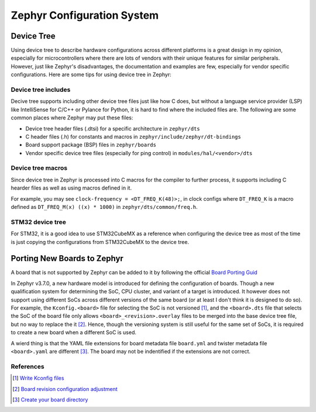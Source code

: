 .. _notes_config:

===========================
Zephyr Configuration System
===========================

Device Tree
===========

Using device tree to describe hardware configurations across different platforms
is a great design in my opinion, especially for microcontrollers where there are
lots of vendors with their unique features for similar peripherals. However,
just like Zephyr's disadvantages, the documentation and examples are few,
especially for vendor specific configurations. Here are some tips for using
device tree in Zephyr:

Device tree includes
--------------------

Decive tree supports including other device tree files just like how C does, but
without a language service provider (LSP) like IntelliSense for C/C++ or Pylance
for Python, it is hard to find where the included files are. The following are
some common places where Zephyr may put these files:

- Device tree header files (.dtsi) for a specific architecture in ``zephyr/dts``
- C header files (.h) for constants and macros in
  ``zephyr/include/zephyr/dt-bindings``
- Board support package (BSP) files in ``zephyr/boards``
- Vendor specific device tree files (especially for ping control) in
  ``modules/hal/<vendor>/dts``

Device tree macros
------------------

Since device tree in Zephyr is processed into C macros for the compiler to
further process, it supports including C hearder files as well as using macros
defined in it.

For example, you may see ``clock-frequency = <DT_FREQ_K(48)>;``, in clock
configs where ``DT_FREQ_K`` is a macro defined as ``DT_FREQ_M(x) ((x) * 1000)``
in ``zephyr/dts/common/freq.h``.

STM32 device tree
-----------------

For STM32, it is a good idea to use STM32CubeMX as a reference when configuring
the device tree as most of the time is just copying the configurations from
STM32CubeMX to the device tree.

Porting New Boards to Zephyr
============================

A board that is not supported by Zephyr can be added to it by following the
official `Board Porting Guid
<https://docs.zephyrproject.org/4.0.0/hardware/porting/board_porting.html>`_

In Zephyr v3.7.0, a new hardware model is introduced for defining the
configuration of boards. Though a new qualification system for determining the
SoC, CPU cluster, and variant of a target is introduced. It however does not
support using different SoCs across different versions of the same board (or at
least I don't think it is designed to do so). For example, the
``Kconfig.<board>`` file for selecting the SoC is not versioned [#]_, and the
``<board>.dts`` file that selects the SoC of the board file only allows
``<board>_<revision>.overlay`` files to be merged into the base device tree
file, but no way to replace the it [#]_. Hence, though the versioning system is
still useful for the same set of SoCs, it is required to create a new board when
a different SoC is used.

A wierd thing is that the YAML file extensions for board metadata file
``board.yml`` and twister metadata file ``<board>.yaml`` are different [#]_. The
board may not be indentified if the extensions are not correct.

References
----------

.. [#] `Write Kconfig files
   <https://docs.zephyrproject.org/4.0.0/hardware/porting/board_porting.html#write-kconfig-files>`_
.. [#] `Board revision configuration adjustment
   <https://docs.zephyrproject.org/4.0.0/hardware/porting/board_porting.html#board-revision-configuration-adjustment>`_
.. [#] `Create your board directory
   <https://docs.zephyrproject.org/4.0.0/hardware/porting/board_porting.html#create-your-board-directory>`_

